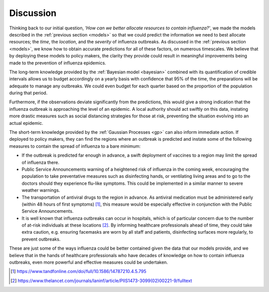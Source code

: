 .. _discussion:

==============
Discussion
==============

Thinking back to our initial question, *'How can we better allocate resources to contain influenza?'*, we made the models described in the :ref:`previous section <models>` so that we could predict the information we need to best allocate resources; the *time*, the *location*, and the *severity* of influenza outbreaks. As discussed in the :ref:`previous section <models>`, we know how to obtain accurate predictions for all of these factors, on numerous timescales. We believe that by deploying these models to policy makers, the clarity they provide could result in meaningful improvements being made to the prevention of influenza epidemics.

The long-term knowledge provided by the :ref:`Bayesian model <bayesian>` combined with its quantification of credible intervals allows us to budget accordingly on a yearly basis with confidence that 95% of the time, the preparations will be adequate to manage any outbreaks. We could even budget for each quarter based on the proportion of the population during that period.

Furthermore, if the observations deviate significantly from the predictions, this would give a strong indication that the influenza outbreak is approaching the level of an epidemic. A local authority should act swiftly on this data, instating more drastic measures such as social distancing strategies for those at risk, preventing the situation evolving into an actual epidemic.

The short-term knowledge provided by the :ref:`Gaussian Processes <gp>` can also inform immediate action. If deployed to policy makers, they can find the regions where an outbreak is predicted and instate some of the following measures to contain the spread of influenza to a bare minimum:

- If the outbreak is predicted far enough in advance, a swift deployment of vaccines to a region may limit the spread of influenza there.

- Public Service Announcements warning of a heightened risk of influenza in the coming week, encouraging the population to take preventative measures such as disinfecting hands, or ventilating living areas and to go to the doctors should they experience flu-like symptoms. This could be implemented in a similar manner to severe weather warnings.

- The transportation of antiviral drugs to the region in advance. As antiviral medication must be administered early (within 48 hours of first symptoms) [#antivirals]_, this measure would be especially effective in conjunction with the Public Service Announcements.

- It is well known that influenza outbreaks can occur in hospitals, which is of particular concern due to the number of at-risk individuals at these locations [#crossinfection]_. By informing healthcare professionals ahead of time, they could take extra caution, e.g. ensuring facemasks are worn by all staff and patients, disinfecting surfaces more regularly, to prevent outbreaks.

These are just some of the ways influenza could be better contained given the data that our models provide, and we believe that in the hands of healthcare professionals who have decades of knowledge on how to contain influenza outbreaks, even more powerful and effective measures could be undertaken.

.. [#antivirals] https://www.tandfonline.com/doi/full/10.1586/14787210.4.5.795
.. [#crossinfection] https://www.thelancet.com/journals/laninf/article/PIIS1473-3099(02)00221-9/fulltext
